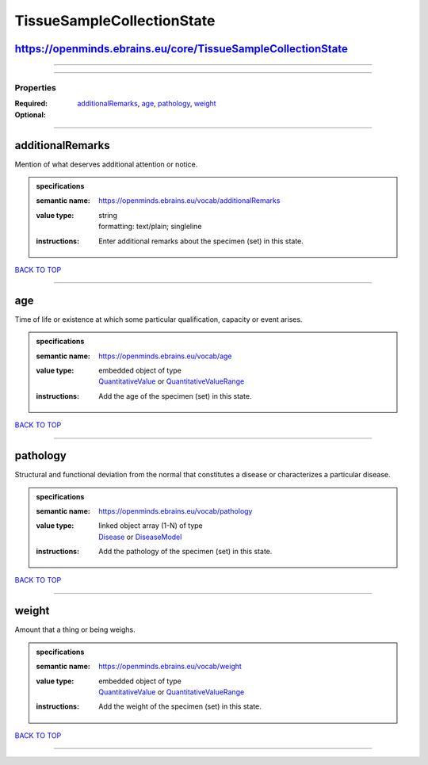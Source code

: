 ###########################
TissueSampleCollectionState
###########################

https://openminds.ebrains.eu/core/TissueSampleCollectionState
-------------------------------------------------------------

------------

------------

**********
Properties
**********

:Required:
:Optional: `additionalRemarks <additionalRemarks_heading_>`_, `age <age_heading_>`_, `pathology <pathology_heading_>`_, `weight <weight_heading_>`_

------------

.. _additionalRemarks_heading:

additionalRemarks
-----------------

Mention of what deserves additional attention or notice.

.. admonition:: specifications

   :semantic name: https://openminds.ebrains.eu/vocab/additionalRemarks
   :value type: | string
                | formatting: text/plain; singleline
   :instructions: Enter additional remarks about the specimen (set) in this state.

`BACK TO TOP <TissueSampleCollectionState_>`_

------------

.. _age_heading:

age
---

Time of life or existence at which some particular qualification, capacity or event arises.

.. admonition:: specifications

   :semantic name: https://openminds.ebrains.eu/vocab/age
   :value type: | embedded object of type
                | `QuantitativeValue <https://openminds.ebrains.eu/core/QuantitativeValue>`_ or `QuantitativeValueRange <https://openminds.ebrains.eu/core/QuantitativeValueRange>`_
   :instructions: Add the age of the specimen (set) in this state.

`BACK TO TOP <TissueSampleCollectionState_>`_

------------

.. _pathology_heading:

pathology
---------

Structural and functional deviation from the normal that constitutes a disease or characterizes a particular disease.

.. admonition:: specifications

   :semantic name: https://openminds.ebrains.eu/vocab/pathology
   :value type: | linked object array \(1-N\) of type
                | `Disease <https://openminds.ebrains.eu/controlledTerms/Disease>`_ or `DiseaseModel <https://openminds.ebrains.eu/controlledTerms/DiseaseModel>`_
   :instructions: Add the pathology of the specimen (set) in this state.

`BACK TO TOP <TissueSampleCollectionState_>`_

------------

.. _weight_heading:

weight
------

Amount that a thing or being weighs.

.. admonition:: specifications

   :semantic name: https://openminds.ebrains.eu/vocab/weight
   :value type: | embedded object of type
                | `QuantitativeValue <https://openminds.ebrains.eu/core/QuantitativeValue>`_ or `QuantitativeValueRange <https://openminds.ebrains.eu/core/QuantitativeValueRange>`_
   :instructions: Add the weight of the specimen (set) in this state.

`BACK TO TOP <TissueSampleCollectionState_>`_

------------


